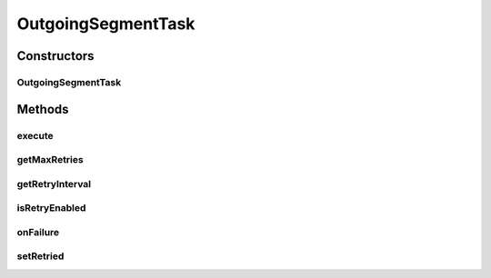 .. java:import:: java.io IOException

.. java:import:: java.sql Timestamp

.. java:import:: java.security NoSuchAlgorithmException

.. java:import:: java.security UnrecoverableKeyException

.. java:import:: javax.activation DataSource

.. java:import:: hk.hku.cecid.edi.sfrm.spa SFRMException

.. java:import:: hk.hku.cecid.edi.sfrm.spa SFRMLog

.. java:import:: hk.hku.cecid.edi.sfrm.spa SFRMProcessor

.. java:import:: hk.hku.cecid.edi.sfrm.activation EmptyDataSource

.. java:import:: hk.hku.cecid.edi.sfrm.activation FileRegionDataSource

.. java:import:: hk.hku.cecid.edi.sfrm.com PackagedPayloads

.. java:import:: hk.hku.cecid.edi.sfrm.handler OutgoingMessageHandler

.. java:import:: hk.hku.cecid.edi.sfrm.dao SFRMPartnershipDVO

.. java:import:: hk.hku.cecid.edi.sfrm.dao SFRMMessageDVO

.. java:import:: hk.hku.cecid.edi.sfrm.dao SFRMMessageSegmentDVO

.. java:import:: hk.hku.cecid.edi.sfrm.pkg SFRMConstant

.. java:import:: hk.hku.cecid.edi.sfrm.pkg SFRMMessage

.. java:import:: hk.hku.cecid.edi.sfrm.pkg SFRMMessageException

.. java:import:: hk.hku.cecid.piazza.commons.module ActiveTaskAdaptor

.. java:import:: hk.hku.cecid.piazza.commons.dao DAOException

.. java:import:: hk.hku.cecid.piazza.commons.security KeyStoreManager

OutgoingSegmentTask
===================

.. java:package:: hk.hku.cecid.edi.sfrm.task
   :noindex:

.. java:type:: public class OutgoingSegmentTask extends ActiveTaskAdaptor

   Creation Date: 9/10/2006

   :author: Twinsen Tsang

Constructors
------------
OutgoingSegmentTask
^^^^^^^^^^^^^^^^^^^

.. java:constructor:: public OutgoingSegmentTask(SFRMMessageSegmentDVO sgtDVO, SFRMPartnershipDVO pDVO, SFRMMessageDVO msgDVO, PackagedPayloads payload)
   :outertype: OutgoingSegmentTask

   Explicit Constructor.

   :param sgtDVO: The payload need to be send out.
   :param pDVO: The partnership record associated to this segment.
   :param msgDVO: The message record associated to this segment.
   :param payload: The packaged payloads
   :throws NullPointerException: If the message, partnership and segment is null.

Methods
-------
execute
^^^^^^^

.. java:method:: public void execute() throws Exception
   :outertype: OutgoingSegmentTask

   Execute the active task.

   **See also:** :java:ref:`hk.hku.cecid.piazza.commons.module.ActiveTask.execute()`

getMaxRetries
^^^^^^^^^^^^^

.. java:method:: public int getMaxRetries()
   :outertype: OutgoingSegmentTask

   :return: return the max retries allowed for this active task.

getRetryInterval
^^^^^^^^^^^^^^^^

.. java:method:: public long getRetryInterval()
   :outertype: OutgoingSegmentTask

   :return: return the interval between each sending retry.

isRetryEnabled
^^^^^^^^^^^^^^

.. java:method:: public boolean isRetryEnabled()
   :outertype: OutgoingSegmentTask

   :return: return true if this task can be retried.

onFailure
^^^^^^^^^

.. java:method:: public void onFailure(Throwable e)
   :outertype: OutgoingSegmentTask

   The method is invoked upon the task fails to send. The message segment and message will treat as FAIL. with status DF (Delivery Failure). Also, if the outgoing segment is a RECEIPT, then the PAYLOAD segment corresponding to this RECEIPT is also treated as FAIL.

   :param e: The failure cause.

setRetried
^^^^^^^^^^

.. java:method:: public void setRetried(int retried)
   :outertype: OutgoingSegmentTask

   Set the retries of active task. The parameter \ ``retried``\  is useless here as we use the field "retried" in the database segment table for reference.

   :param retried: The number of times that has been tried.

